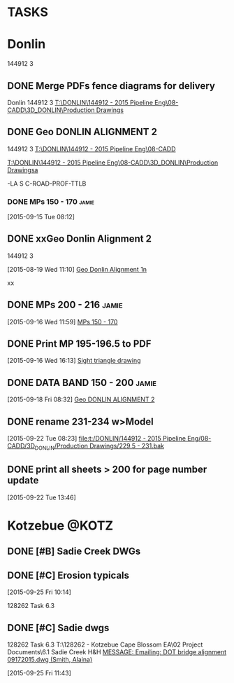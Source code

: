 #+SEQ_TODO: TODO(t) DELEGATED(g) SOMEDAY(s) WAITING(w) | DONE(d) CANCELLED(c) REFERENCE(r) 
* TASKS
:PROPERTIES:
:ToodledoLastSync: 1443643149
:OrgToodledoVersion: 2.16
:ToodledoLastEdit: 1443643147
:ToodledoLastDelete: 1310885736
:END:
* Donlin
144912 3
:PROPERTIES:
:ToodledoFolderID: 3899905
:END:
** DONE Merge PDFs fence diagrams for delivery
   CLOSED: [2015-09-30 Wed 15:45]
:PROPERTIES:
:ToodledoID: 213910987
:Hash:     730c21a22b29335ce69f44be4e9ea81d
:END:
:LOGBOOK:
CLOCK: [2015-09-30 Wed 11:09]--[2015-09-30 Wed 11:58] =>  0:49
:END:
Donlin
144912 3
[[T:\DONLIN\144912 - 2015 Pipeline Eng\08-CADD\3D_DONLIN\Production Drawings]]
** DONE Geo DONLIN ALIGNMENT 2
   CLOSED: [2015-09-24 Thu 14:54]
   :PROPERTIES:
   :ToodledoID: 213910991
   :Hash:     a5e392cc26b28b91691adec7ed4b8f8e
   :END:
   :LOGBOOK:
   CLOCK: [2015-09-28 Mon 09:11]--[2015-09-28 Mon 10:26] =>  1:15
   CLOCK: [2015-09-24 Thu 13:17]--[2015-09-24 Thu 14:46] =>  1:29
   CLOCK: [2015-09-24 Thu 08:02]--[2015-09-24 Thu 11:57] =>  3:55
   CLOCK: [2015-09-23 Wed 12:38]--[2015-09-23 Wed 16:51] =>  4:13
   CLOCK: [2015-09-23 Wed 07:53]--[2015-09-23 Wed 12:21] =>  4:28
   CLOCK: [2015-09-22 Tue 13:47]--[2015-09-22 Tue 17:40] =>  3:53
   CLOCK: [2015-09-22 Tue 12:23]--[2015-09-22 Tue 13:46] =>  1:23
   CLOCK: [2015-09-22 Tue 08:24]--[2015-09-22 Tue 11:58] =>  3:34
   CLOCK: [2015-09-22 Tue 08:09]--[2015-09-22 Tue 08:23] =>  0:14
   CLOCK: [2015-09-21 Mon 17:46]--[2015-09-21 Mon 18:00] =>  0:14
   CLOCK: [2015-09-21 Mon 13:12]--[2015-09-21 Mon 17:46] =>  4:34
   CLOCK: [2015-09-21 Mon 08:05]--[2015-09-21 Mon 11:55] =>  3:50
   CLOCK: [2015-09-18 Fri 16:01]--[2015-09-18 Fri 17:35] =>  1:34
   CLOCK: [2015-09-18 Fri 12:40]--[2015-09-18 Fri 16:01] =>  3:21
   CLOCK: [2015-09-18 Fri 08:32]--[2015-09-18 Fri 12:10] =>  3:38
   CLOCK: [2015-09-18 Fri 08:13]--[2015-09-18 Fri 08:32] =>  0:19
   CLOCK: [2015-09-17 Thu 12:48]--[2015-09-17 Thu 17:12] =>  4:24
   CLOCK: [2015-09-17 Thu 11:09]--[2015-09-17 Thu 12:05] =>  0:56
   CLOCK: [2015-09-17 Thu 09:46]--[2015-09-17 Thu 10:52] =>  1:06
   CLOCK: [2015-09-16 Wed 16:13]--[2015-09-16 Wed 16:36] =>  0:23
   CLOCK: [2015-09-16 Wed 12:00]--[2015-09-16 Wed 16:13] =>  4:13
   CLOCK: [2015-09-16 Wed 08:03]--[2015-09-16 Wed 11:59] =>  3:56
   CLOCK: [2015-09-15 Tue 08:18]--[2015-09-15 Tue 16:39] =>  8:21
   CLOCK: [2015-09-15 Tue 08:00]--[2015-09-15 Tue 08:12] =>  0:12
   CLOCK: [2015-09-14 Mon 12:45]--[2015-09-14 Mon 16:42] =>  3:57
   CLOCK: [2015-09-14 Mon 08:02]--[2015-09-14 Mon 12:05] =>  4:03
   CLOCK: [2015-09-11 Fri 13:42]--[2015-09-11 Fri 16:42] =>  3:00
   CLOCK: [2015-09-11 Fri 09:34]--[2015-09-11 Fri 12:13] =>  2:39
   CLOCK: [2015-09-11 Fri 08:15]--[2015-09-11 Fri 08:55] =>  0:40
   CLOCK: [2015-09-10 Thu 15:29]--[2015-09-10 Thu 16:43] =>  1:14
   CLOCK: [2015-09-10 Thu 13:24]--[2015-09-10 Thu 15:29] =>  2:05
   CLOCK: [2015-09-10 Thu 08:04]--[2015-09-10 Thu 11:44] =>  3:40
   CLOCK: [2015-09-09 Wed 07:55]--[2015-09-09 Wed 16:49] =>  8:54
   CLOCK: [2015-09-08 Tue 13:05]--[2015-09-08 Tue 17:06] =>  4:01
   CLOCK: [2015-09-08 Tue 09:18]--[2015-09-08 Tue 12:03] =>  2:45
   :END:
144912 3
 [[T:\DONLIN\144912 - 2015 Pipeline Eng\08-CADD]]

[[T:\DONLIN\144912 - 2015 Pipeline Eng\08-CADD\3D_DONLIN\Production Drawingsa]]

-LA S C-ROAD-PROF-TTLB
*** DONE MPs 150 - 170                                              :jamie:
    CLOSED: [2015-09-16 Wed 11:59]
    :PROPERTIES:
    :ToodledoID: 213910993
    :Hash:     92e5d6724aeaf4e6cad582842f21cd02
    :END:
  :LOGBOOK:  
  CLOCK: [2015-09-15 Tue 08:12]--[2015-09-15 Tue 08:18] =>  0:06
  :END:      
[2015-09-15 Tue 08:12]

** DONE xxGeo Donlin Alignment 2
CLOSED: [2015-09-30 Wed 11:59]
:PROPERTIES:
:ToodledoID: 213910995
:Hash:     2734d99d6ef91c7d3018853878df0ed7
:END:
144912 3
 :LOGBOOK:
 CLOCK: [2015-08-28 Fri 08:41]--[2015-08-28 Fri 12:16] =>  3:35
 CLOCK: [2015-08-27 Thu 08:21]--[2015-08-27 Thu 12:08] =>  3:47
 CLOCK: [2015-08-26 Wed 15:45]--[2015-08-26 Wed 15:49] =>  0:04
 CLOCK: [2015-08-26 Wed 15:34]--[2015-08-26 Wed 15:36] =>  0:02
 CLOCK: [2015-08-26 Wed 13:40]--[2015-08-26 Wed 15:05] =>  1:25
 CLOCK: [2015-08-25 Tue 12:33]--[2015-08-25 Tue 12:34] =>  0:01
 CLOCK: [2015-08-25 Tue 08:38]--[2015-08-25 Tue 12:01] =>  3:23
 CLOCK: [2015-08-24 Mon 13:16]--[2015-08-24 Mon 16:32] =>  3:16
 CLOCK: [2015-08-24 Mon 08:54]--[2015-08-24 Mon 10:33] =>  1:39
 CLOCK: [2015-08-24 Mon 08:10]--[2015-08-24 Mon 08:11] =>  0:01
 CLOCK: [2015-08-21 Fri 15:04]--[2015-08-21 Fri 16:42] =>  1:38
 CLOCK: [2015-08-21 Fri 12:59]--[2015-08-21 Fri 13:18] =>  0:19
 CLOCK: [2015-08-21 Fri 08:01]--[2015-08-21 Fri 11:58] =>  3:57
 CLOCK: [2015-08-20 Thu 13:15]--[2015-08-20 Thu 16:45] =>  3:30
 CLOCK: [2015-08-20 Thu 07:54]--[2015-08-20 Thu 12:30] =>  4:36
 CLOCK: [2015-08-19 Wed 11:10]--[2015-08-19 Wed 12:09] =>  0:59
 :END:
 [2015-08-19 Wed 11:10]
 [[file:~/git/org/baker.org::*Geo%20Donlin%20Alignment%201n][Geo Donlin Alignment 1n]]

xx


** DONE MPs 200 - 216                                                :jamie:
  CLOSED: [2015-09-25 Fri 11:09]
  :PROPERTIES:
  :ToodledoID: 213910997
  :Hash:     3b86497be699452587a16bba3a838b60
  :END:
  :LOGBOOK:  
  CLOCK: [2015-09-16 Wed 11:59]--[2015-09-16 Wed 12:00] =>  0:01
  :END:      
[2015-09-16 Wed 11:59]
[[file:~/git/org/baker.org::*MPs%20150%20-%20170][MPs 150 - 170]]
** DONE Print MP 195-196.5 to PDF
  CLOSED: [2015-09-25 Fri 11:09]
  :PROPERTIES:
  :ToodledoID: 213910999
  :Hash:     32fd141c694e9d339bee8053ea7da356
  :END:
[2015-09-16 Wed 16:13]
[[file:~/git/org/baker.org::*Sight%20triangle%20drawing][Sight triangle drawing]]
** DONE DATA BAND 150 - 200                                          :jamie:
  CLOSED: [2015-09-25 Fri 11:09]
  :PROPERTIES:
  :ToodledoID: 213911001
  :Hash:     6f8986152c9e601b23b12f797ef1b581
  :END:
[2015-09-18 Fri 08:32]
[[file:~/git/org/baker.org::*Geo%20DONLIN%20ALIGNMENT%202][Geo DONLIN ALIGNMENT 2]]
** DONE rename 231-234 w>Model
  CLOSED: [2015-09-25 Fri 11:09]
  :PROPERTIES:
  :ToodledoID: 213911003
  :Hash:     8edfde621ce5dd198dcd7f21d46405d3
  :END:
  :LOGBOOK:  
  CLOCK: [2015-09-22 Tue 08:23]--[2015-09-22 Tue 08:24] =>  0:01
  :END:      
[2015-09-22 Tue 08:23]
[[file:t:/DONLIN/144912%20-%202015%20Pipeline%20Eng/08-CADD/3D_DONLIN/Production%20Drawings/229.5%20-%20231.bak][file:t:/DONLIN/144912 - 2015 Pipeline Eng/08-CADD/3D_DONLIN/Production Drawings/229.5 - 231.bak]]
** DONE print all sheets > 200 for page number update
  CLOSED: [2015-09-25 Fri 11:09]
  :PROPERTIES:
  :ToodledoID: 213911005
  :Hash:     e081670fe566c6659bcc568c0f1443c3
  :END:
  :LOGBOOK:  
  CLOCK: [2015-09-22 Tue 13:46]--[2015-09-22 Tue 13:47] =>  0:01
  :END:      
[2015-09-22 Tue 13:46]
* Kotzebue                                                            :@KOTZ:
:PROPERTIES:
:ToodledoFolderID: 3899897
:END:
** DONE [#B] Sadie Creek DWGs
   CLOSED: [2015-09-30 Wed 14:52]
:PROPERTIES:
:ToodledoID: 213907467
:Hash:     0
:END:

** DONE [#C] Erosion typicals
CLOSED: [2015-09-30 Wed 14:17]
:PROPERTIES:
:ToodledoID: 213908119
:ToodledoFolder: Kotzebue
:Hash:     6a9a1129d24b35a34e3ccaad276fda81
:END:
    [2015-09-25 Fri 10:14]

    128262  Task 6.3
** DONE [#C] Sadie dwgs
CLOSED: [2015-09-30 Wed 14:17]
:PROPERTIES:
:ToodledoID: 213908121
:ToodledoFolder: Kotzebue
:Hash:     09b1e564158bed21c076a4e08a43a91a
:END:
    128262  Task 6.3
    T:\128262 - Kotzebue Cape Blossom EA\02 Project Documents\6.1 Sadie Creek H&H
    [[outlook:00000000910682B0D29B304A8E16A9B42C4ACF5B07000282B60224BDCA439465B2C86147F76C00006087000B00000282B60224BDCA439465B2C86147F76C0000611170510000][MESSAGE: Emailing: DOT bridge alignment 09172015.dwg (Smith, Alaina)]]

    [2015-09-25 Fri 11:43]
 
